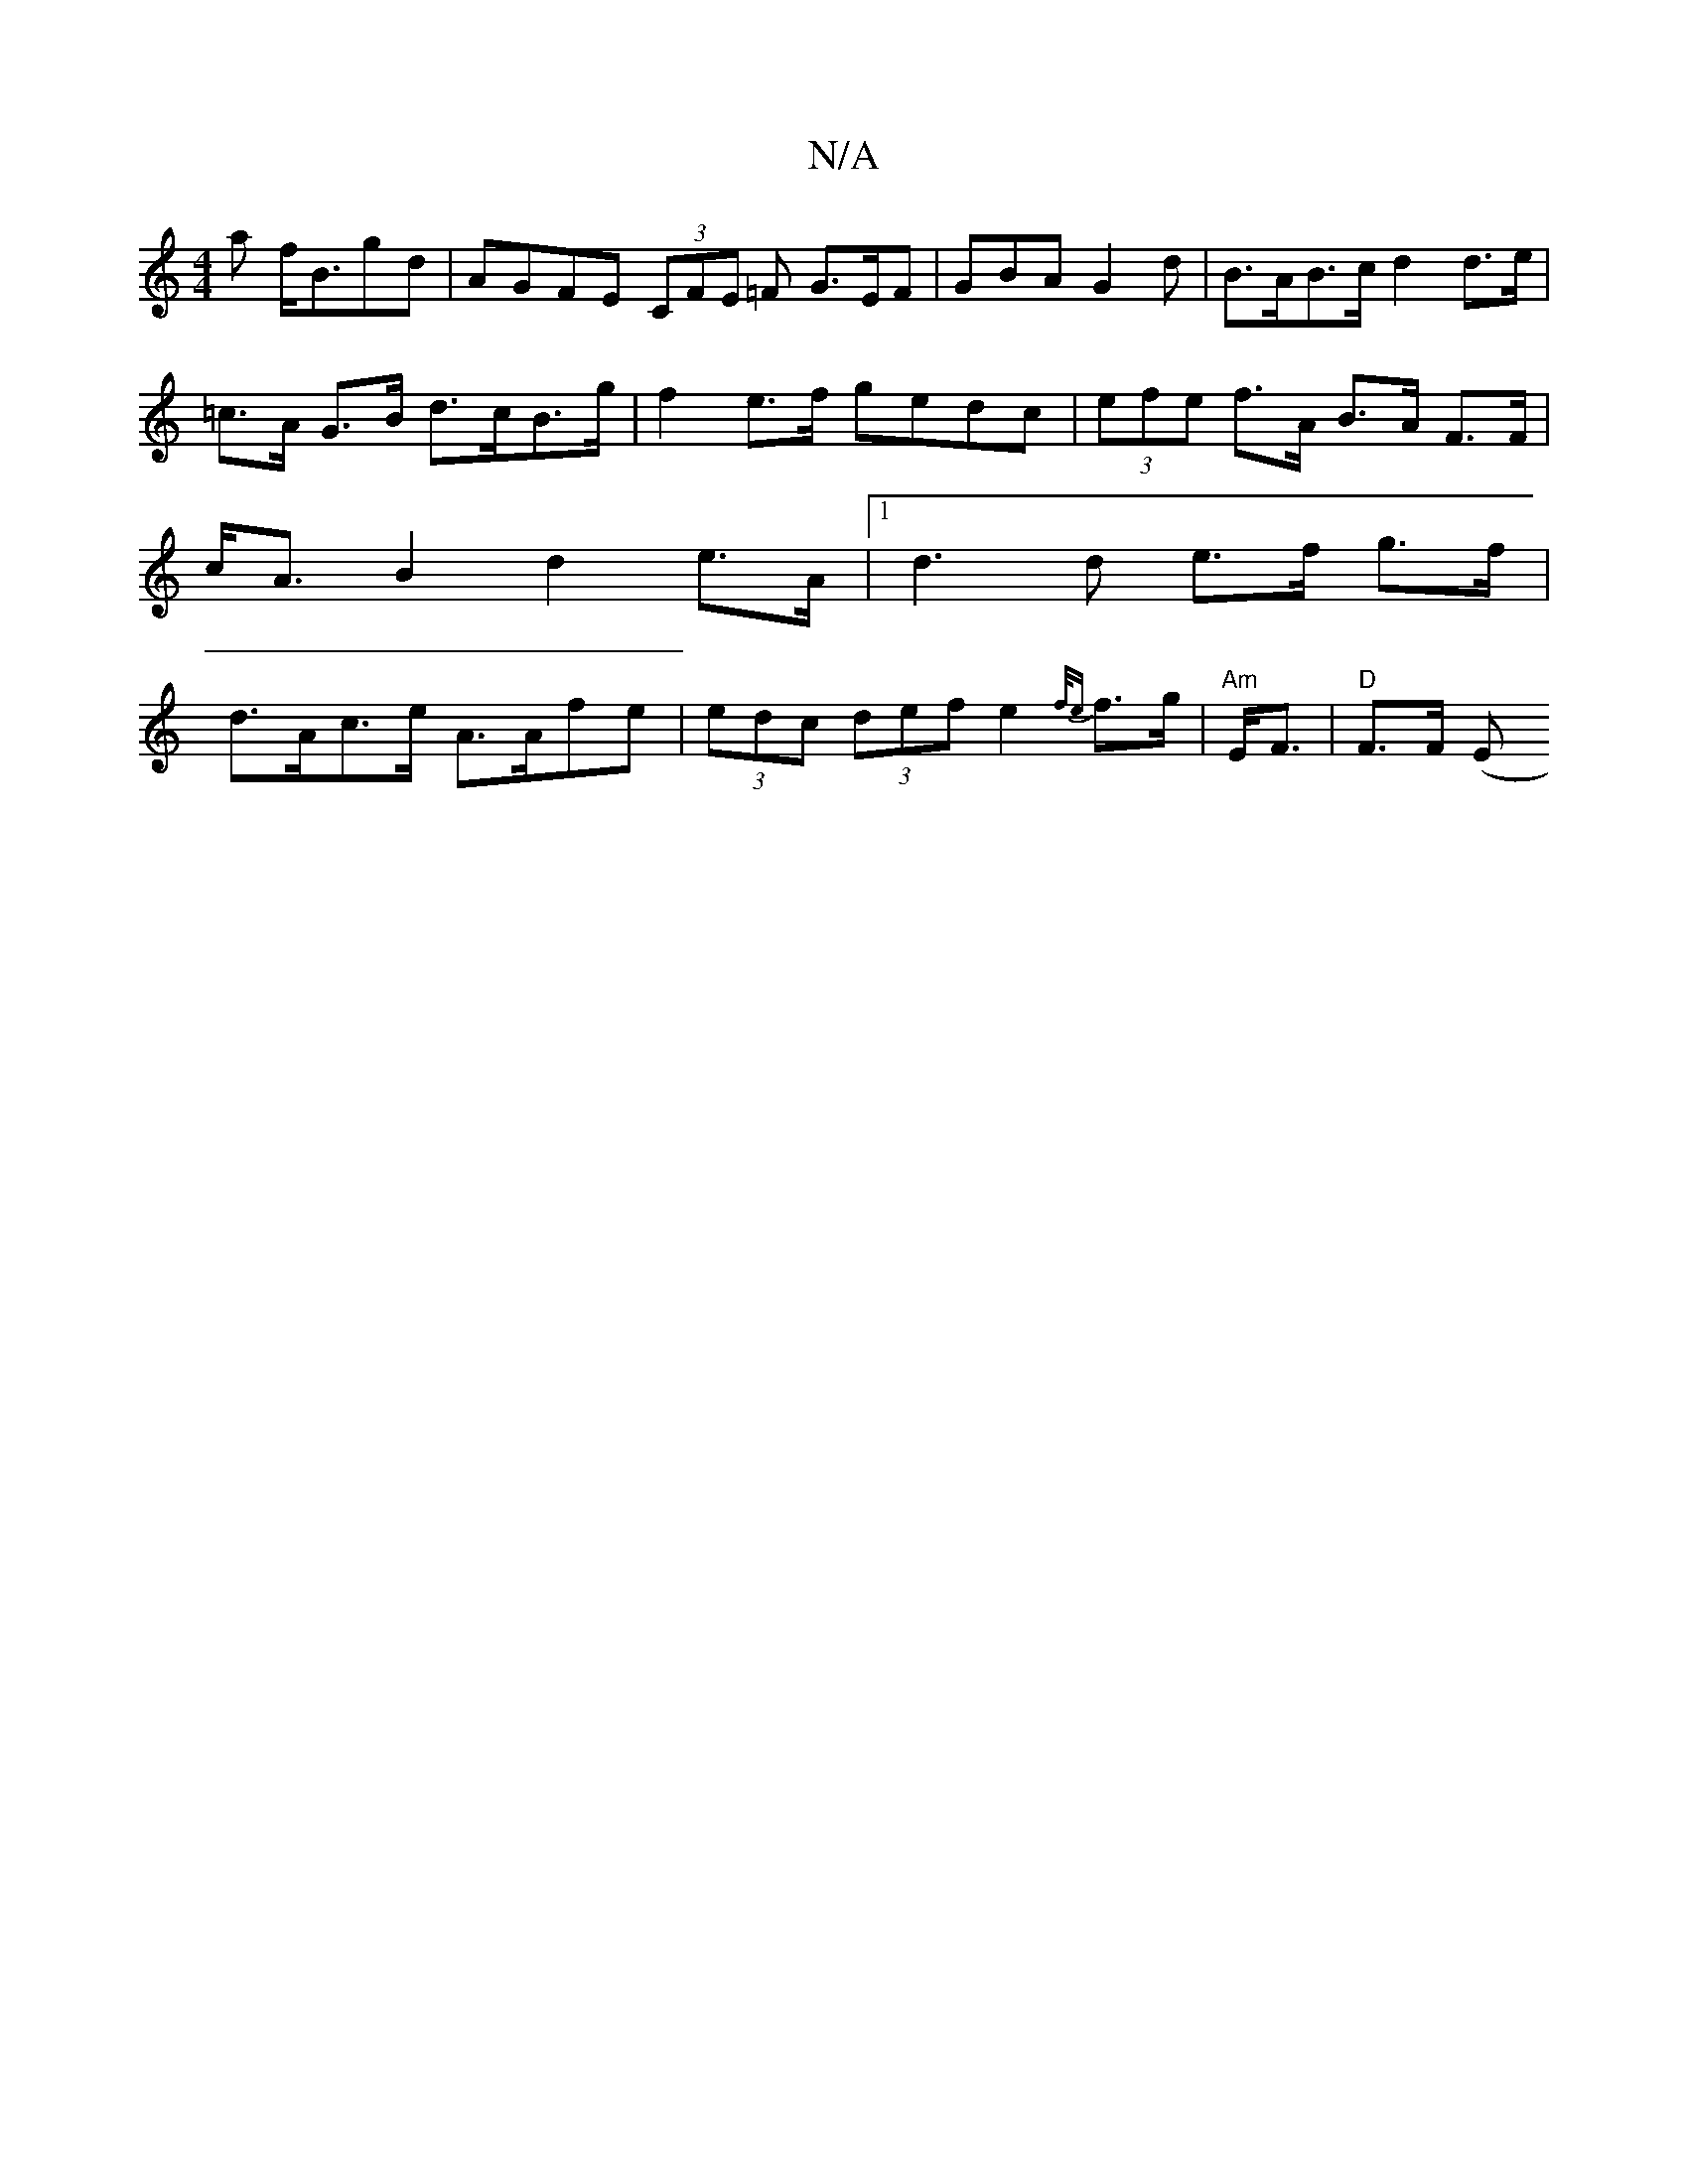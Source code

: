 X:1
T:N/A
M:4/4
R:N/A
K:Cmajor
<a f<Bgd| AGFE (3CFE =F G>EF| GBA G2 d | B>AB>c d2 d>e | =c>A G>B d>cB>g | f2 e>f gedc | (3efe f>A B>A F>F | c<AB2 d2 e>A |1 d3 d e>f g>f | d>Ac>e A>Afe | (3edc (3def e2 {f/e} f>g | "Am" E<F|"D"F>F (E